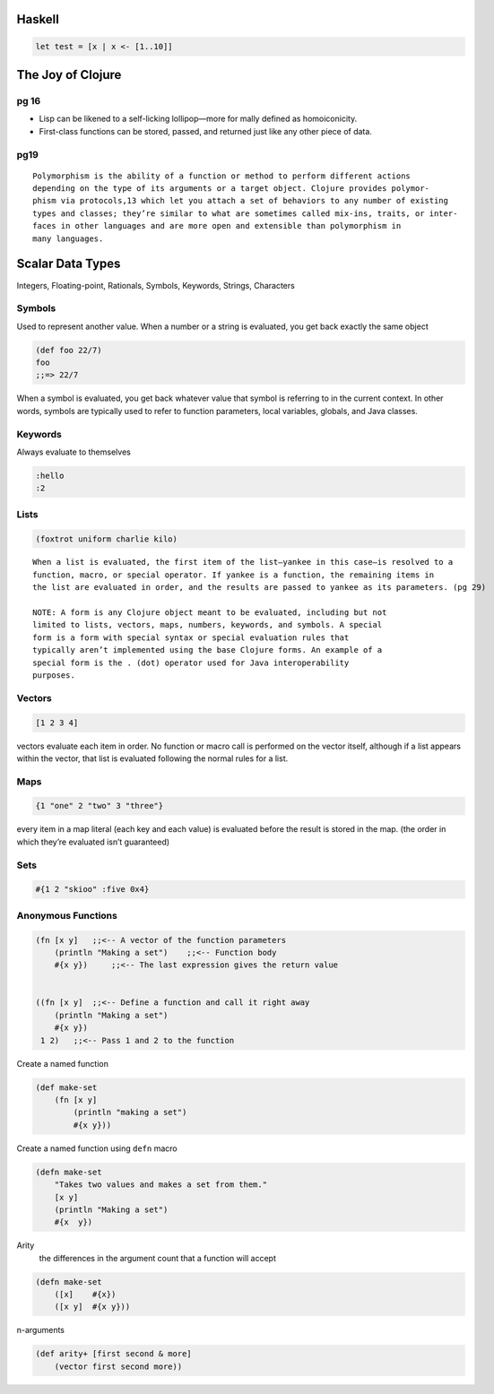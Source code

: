 Haskell
=======



.. code-block:: haskell

    let test = [x | x <- [1..10]]




The Joy of Clojure
==================

pg 16
-----

- Lisp can be likened to a self-licking lollipop—more for mally defined as
  homoiconicity. 
- First-class functions can be stored, passed, and returned just like any other
  piece of data.


pg19
----

::

    Polymorphism is the ability of a function or method to perform different actions
    depending on the type of its arguments or a target object. Clojure provides polymor-
    phism via protocols,13 which let you attach a set of behaviors to any number of existing
    types and classes; they’re similar to what are sometimes called mix-ins, traits, or inter-
    faces in other languages and are more open and extensible than polymorphism in
    many languages.

Scalar Data Types
=================

Integers, Floating-point, Rationals, Symbols, Keywords, Strings, Characters

Symbols
-------

Used to represent another value. When a number or a string is evaluated, you
get back exactly the same object

.. code-block:: clojure

    (def foo 22/7)
    foo
    ;;=> 22/7

When a symbol is evaluated, you get back whatever value that symbol is
referring to in the current context. In other words, symbols are typically used
to refer to function parameters, local variables, globals, and Java classes.

Keywords
--------

Always evaluate to themselves

.. code-block:: clojure

    :hello
    :2

Lists
-----

.. code-block:: clojure

    (foxtrot uniform charlie kilo)


:: 

    When a list is evaluated, the first item of the list—yankee in this case—is resolved to a
    function, macro, or special operator. If yankee is a function, the remaining items in
    the list are evaluated in order, and the results are passed to yankee as its parameters. (pg 29)

    NOTE: A form is any Clojure object meant to be evaluated, including but not
    limited to lists, vectors, maps, numbers, keywords, and symbols. A special
    form is a form with special syntax or special evaluation rules that
    typically aren’t implemented using the base Clojure forms. An example of a
    special form is the . (dot) operator used for Java interoperability
    purposes.

Vectors
-------

.. code-block:: clojure

    [1 2 3 4]

vectors evaluate each item in order. No function or macro call is performed on
the vector itself, although if a list appears within the vector, that list is
evaluated following the normal rules for a list.


Maps
----

.. code-block:: clojure

    {1 "one" 2 "two" 3 "three"}

every item in a map literal (each key and each value) is evaluated before the
result is stored in the map. (the order in which they’re evaluated isn’t guaranteed)

Sets
----

.. code-block:: clojure

    #{1 2 "skioo" :five 0x4}


Anonymous Functions
-------------------

.. code-block:: clojure

    (fn [x y]   ;;<-- A vector of the function parameters
        (println "Making a set")    ;;<-- Function body
        #{x y})     ;;<-- The last expression gives the return value


    ((fn [x y]  ;;<-- Define a function and call it right away
        (println "Making a set")
        #{x y})
     1 2)   ;;<-- Pass 1 and 2 to the function

Create a named function

.. code-block:: clojure

    (def make-set
        (fn [x y]
            (println "making a set")
            #{x y}))

Create a named function using ``defn`` macro

.. code-block:: clojure

    (defn make-set
        "Takes two values and makes a set from them."
        [x y]
        (println "Making a set")
        #{x  y})

Arity
    the differences in the argument count that a function will accept 

.. code-block:: clojure

    (defn make-set
        ([x]    #{x})
        ([x y]  #{x y}))


n-arguments

.. code-block:: clojure

    (def arity+ [first second & more]
        (vector first second more))





